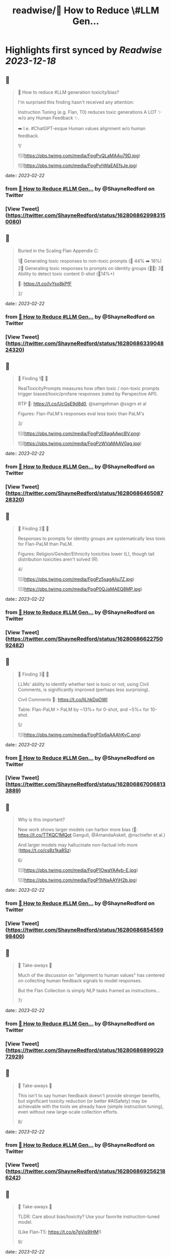 :PROPERTIES:
:title: readwise/🔭 How to Reduce \#LLM Gen...
:END:

:PROPERTIES:
:author: [[ShayneRedford on Twitter]]
:full-title: "🔭 How to Reduce \#LLM Gen..."
:category: [[tweets]]
:url: https://twitter.com/ShayneRedford/status/1628068629983150080
:image-url: https://pbs.twimg.com/profile_images/1668811167945441280/3rbesYxR.jpg
:END:

* Highlights first synced by [[Readwise]] [[2023-12-18]]
** 📌
#+BEGIN_QUOTE
🔭 How to reduce #LLM generation toxicity/bias?

I'm surprised this finding hasn't received any attention:

Instruction Tuning (e.g. Flan, T0) reduces toxic generations A LOT ✨ w/o any Human Feedback ✨.

➡️ I.e. #ChatGPT-esque Human values alignment w/o human feedback.

1/ 

![](https://pbs.twimg.com/media/FpgPyQLaMAAu79D.jpg) 

![](https://pbs.twimg.com/media/FpgPyhWaEAEfsJe.jpg) 
#+END_QUOTE
    date:: [[2023-02-22]]
*** from _🔭 How to Reduce #LLM Gen..._ by @ShayneRedford on Twitter
*** [View Tweet](https://twitter.com/ShayneRedford/status/1628068629983150080)
** 📌
#+BEGIN_QUOTE
Buried in the Scaling Flan Appendix C:

1⃣ Generating toxic responses to non-toxic prompts (🔻 44% ➡️ 18%)
2⃣ Generating toxic responses to prompts on identity groups (🔻🔻)
3⃣ Ability to detect toxic content 0-shot (🔺14%+)

📜: https://t.co/lvYsx8kPfF

2/ 
#+END_QUOTE
    date:: [[2023-02-22]]
*** from _🔭 How to Reduce #LLM Gen..._ by @ShayneRedford on Twitter
*** [View Tweet](https://twitter.com/ShayneRedford/status/1628068633904824320)
** 📌
#+BEGIN_QUOTE
🌟 Finding 1⃣ 🌟

RealToxicityPrompts measures how often toxic / non-toxic prompts trigger biased/toxic/profane responses (rated by Perspective API).

RTP 📜: https://t.co/UcGsE9d8d0, @samgehman @ssgrn et al

Figures: Flan-PaLM's responses eval less toxic than PaLM's

3/ 

![](https://pbs.twimg.com/media/FpgPzE8agAAwcBV.png) 

![](https://pbs.twimg.com/media/FpgPzWVaMAAV0ag.jpg) 
#+END_QUOTE
    date:: [[2023-02-22]]
*** from _🔭 How to Reduce #LLM Gen..._ by @ShayneRedford on Twitter
*** [View Tweet](https://twitter.com/ShayneRedford/status/1628068646508728320)
** 📌
#+BEGIN_QUOTE
🌟 Finding 2⃣ 🌟

Responses to prompts for identity groups are systematically less toxic for Flan-PaLM than PaLM.

Figures: Religion/Gender/Ethnicity toxicities lower (L), though tail distribution toxicities aren't solved (R).

4/ 

![](https://pbs.twimg.com/media/FpgPz5sagAIiu7Z.jpg) 

![](https://pbs.twimg.com/media/FpgP0QJaMAEQ8MP.jpg) 
#+END_QUOTE
    date:: [[2023-02-22]]
*** from _🔭 How to Reduce #LLM Gen..._ by @ShayneRedford on Twitter
*** [View Tweet](https://twitter.com/ShayneRedford/status/1628068662275092482)
** 📌
#+BEGIN_QUOTE
🌟 Finding 3⃣ 🌟

LLMs' ability to identify whether text is toxic or not, using Civil Comments, is significantly improved (perhaps less surprising).

Civil Comments 📜: https://t.co/IjLhkDqOWI

Table: Flan-PaLM > PaLM by ~13%+ for 0-shot, and ~5%+ for 10-shot.

5/ 

![](https://pbs.twimg.com/media/FpgP0x6aAAAhKyC.png) 
#+END_QUOTE
    date:: [[2023-02-22]]
*** from _🔭 How to Reduce #LLM Gen..._ by @ShayneRedford on Twitter
*** [View Tweet](https://twitter.com/ShayneRedford/status/1628068670068133889)
** 📌
#+BEGIN_QUOTE
Why is this important?

New work shows larger models can harbor more bias (📜: https://t.co/TTKQC1MQot Ganguli, @AmandaAskell, @nschiefer et al.)

And larger models may hallucinate non-factual info more (https://t.co/cs8z1ka8Sz)

6/ 

![](https://pbs.twimg.com/media/FpgP1OwaYAAyb-E.jpg) 

![](https://pbs.twimg.com/media/FpgP1hNaAAYiH2b.jpg) 
#+END_QUOTE
    date:: [[2023-02-22]]
*** from _🔭 How to Reduce #LLM Gen..._ by @ShayneRedford on Twitter
*** [View Tweet](https://twitter.com/ShayneRedford/status/1628068685456998400)
** 📌
#+BEGIN_QUOTE
🌟 Take-aways 🌟

Much of the discussion on "alignment to human values" has centered on collecting human feedback signals to model responses.

But the Flan Collection is simply NLP tasks framed as instructions...

7/ 
#+END_QUOTE
    date:: [[2023-02-22]]
*** from _🔭 How to Reduce #LLM Gen..._ by @ShayneRedford on Twitter
*** [View Tweet](https://twitter.com/ShayneRedford/status/1628068689902972929)
** 📌
#+BEGIN_QUOTE
🌟 Take-aways 🌟

This isn't to say human feedback doesn't provide stronger benefits, but significant toxicity reduction (or better #AISafety) may be achievable with the tools we already have (simple instruction tuning), even without new large-scale collection efforts.

8/ 
#+END_QUOTE
    date:: [[2023-02-22]]
*** from _🔭 How to Reduce #LLM Gen..._ by @ShayneRedford on Twitter
*** [View Tweet](https://twitter.com/ShayneRedford/status/1628068692562186242)
** 📌
#+BEGIN_QUOTE
🌟 Take-aways 🌟

TLDR: Care about bias/toxicity? Use your favorite instruction-tuned model.

(Like Flan-T5: https://t.co/p7gVis9lHM!)

9/ 
#+END_QUOTE
    date:: [[2023-02-22]]
*** from _🔭 How to Reduce #LLM Gen..._ by @ShayneRedford on Twitter
*** [View Tweet](https://twitter.com/ShayneRedford/status/1628068695154229249)
** 📌
#+BEGIN_QUOTE
🌟 Limitations 🌟

➡️ Toxicity evals are imperfect and not comprehensive!
➡️ These evals are only English and western-centric
➡️ Review the paper for important details

10/ 
#+END_QUOTE
    date:: [[2023-02-22]]
*** from _🔭 How to Reduce #LLM Gen..._ by @ShayneRedford on Twitter
*** [View Tweet](https://twitter.com/ShayneRedford/status/1628068697763115009)
** 📌
#+BEGIN_QUOTE
Extra credit goes to Kevin Robinson, @Hou_Le, @m_pellat, Dasha Valter, @acastroros who ran these evals.

11/11 
#+END_QUOTE
    date:: [[2023-02-22]]
*** from _🔭 How to Reduce #LLM Gen..._ by @ShayneRedford on Twitter
*** [View Tweet](https://twitter.com/ShayneRedford/status/1628068700443246597)
** 📌
#+BEGIN_QUOTE
And thank you to @_jasonwei and @YiTayML for feedback on this thread! 
#+END_QUOTE
    date:: [[2023-02-22]]
*** from _🔭 How to Reduce #LLM Gen..._ by @ShayneRedford on Twitter
*** [View Tweet](https://twitter.com/ShayneRedford/status/1628068917708050433)